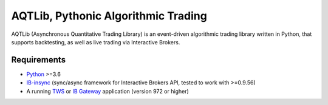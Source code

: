 AQTLib, Pythonic Algorithmic Trading
=================================================
AQTLib (Asynchronous Quantitative Trading Library) is an event-driven algorithmic trading library written in Python,
that supports backtesting, as well as live trading via Interactive Brokers.

Requirements
------------

-  `Python`_ >=3.6
-  `IB-insync`_ (sync/async framework for Interactive Brokers API,
   tested to work with >=0.9.56)
-  A running `TWS`_ or `IB Gateway`_ application (version 972 or higher)

.. _Python: https://www.python.org
.. _IB-insync: https://github.com/erdewit/ib_insync
.. _TWS: https://www.interactivebrokers.com/en/index.php?f=15875
.. _IB Gateway: https://www.interactivebrokers.com/en/index.php?f=16457